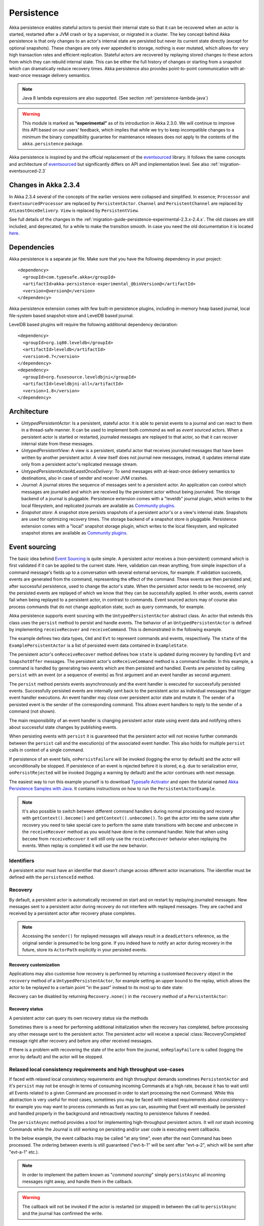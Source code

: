 .. _persistence-java:

###########
Persistence
###########

Akka persistence enables stateful actors to persist their internal state so that it can be recovered when an actor
is started, restarted after a JVM crash or by a supervisor, or migrated in a cluster. The key concept behind Akka
persistence is that only changes to an actor's internal state are persisted but never its current state directly
(except for optional snapshots). These changes are only ever appended to storage, nothing is ever mutated, which
allows for very high transaction rates and efficient replication. Stateful actors are recovered by replaying stored
changes to these actors from which they can rebuild internal state. This can be either the full history of changes
or starting from a snapshot which can dramatically reduce recovery times. Akka persistence also provides point-to-point
communication with at-least-once message delivery semantics.

.. note::

  Java 8 lambda expressions are also supported. (See section :ref:`persistence-lambda-java`)

.. warning::

  This module is marked as **“experimental”** as of its introduction in Akka 2.3.0. We will continue to
  improve this API based on our users’ feedback, which implies that while we try to keep incompatible
  changes to a minimum the binary compatibility guarantee for maintenance releases does not apply to the
  contents of the ``akka.persistence`` package.

Akka persistence is inspired by and the official replacement of the `eventsourced`_ library. It follows the same
concepts and architecture of `eventsourced`_ but significantly differs on API and implementation level. See also
:ref:`migration-eventsourced-2.3`

.. _eventsourced: https://github.com/eligosource/eventsourced

Changes in Akka 2.3.4
=====================

In Akka 2.3.4 several of the concepts of the earlier versions were collapsed and simplified.
In essence; ``Processor`` and ``EventsourcedProcessor`` are replaced by ``PersistentActor``. ``Channel``
and ``PersistentChannel`` are replaced by ``AtLeastOnceDelivery``. ``View`` is replaced by ``PersistentView``.

See full details of the changes in the :ref:`migration-guide-persistence-experimental-2.3.x-2.4.x`.
The old classes are still included, and deprecated, for a while to make the transition smooth.
In case you need the old documentation it is located `here <http://doc.akka.io/docs/akka/2.3.3/java/persistence.html>`_.

Dependencies
============

Akka persistence is a separate jar file. Make sure that you have the following dependency in your project::

  <dependency>
    <groupId>com.typesafe.akka</groupId>
    <artifactId>akka-persistence-experimental_@binVersion@</artifactId>
    <version>@version@</version>
  </dependency>

Akka persistence extension comes with few built-in persistence plugins, including 
in-memory heap based journal, local file-system based snapshot-store and LevelDB based journal.

LevelDB based plugins will require the following additional dependency declaration::

  <dependency>
    <groupId>org.iq80.leveldb</groupId>
    <artifactId>leveldb</artifactId>
    <version>0.7</version>
  </dependency>
  <dependency>
    <groupId>org.fusesource.leveldbjni</groupId>
    <artifactId>leveldbjni-all</artifactId>
    <version>1.8</version>
  </dependency>

Architecture
============

* *UntypedPersistentActor*: Is a persistent, stateful actor. It is able to persist events to a journal and can react to
  them in a thread-safe manner. It can be used to implement both *command* as well as *event sourced* actors.
  When a persistent actor is started or restarted, journaled messages are replayed to that actor, so that it can
  recover internal state from these messages.

* *UntypedPersistentView*: A view is a persistent, stateful actor that receives journaled messages that have been written by another
  persistent actor. A view itself does not journal new messages, instead, it updates internal state only from a persistent actor's
  replicated message stream.

* *UntypedPersistentActorAtLeastOnceDelivery*: To send messages with at-least-once delivery semantics to destinations, also in
  case of sender and receiver JVM crashes.

* *Journal*: A journal stores the sequence of messages sent to a persistent actor. An application can control which messages
  are journaled and which are received by the persistent actor without being journaled. The storage backend of a journal is pluggable. 
  Persistence extension comes with a "leveldb" journal plugin, which writes to the local filesystem, 
  and replicated journals are available as `Community plugins`_.

* *Snapshot store*: A snapshot store persists snapshots of a persistent actor's or a view's internal state. Snapshots are
  used for optimizing recovery times. The storage backend of a snapshot store is pluggable. 
  Persistence extension comes with a "local" snapshot storage plugin, which writes to the local filesystem,
  and replicated snapshot stores are available as `Community plugins`_.

.. _Community plugins: http://akka.io/community/

.. _event-sourcing-java:

Event sourcing
==============

The basic idea behind `Event Sourcing`_ is quite simple. A persistent actor receives a (non-persistent) command
which is first validated if it can be applied to the current state. Here, validation can mean anything, from simple
inspection of a command message's fields up to a conversation with several external services, for example.
If validation succeeds, events are generated from the command, representing the effect of the command. These events
are then persisted and, after successful persistence, used to change the actor's state. When the persistent actor
needs to be recovered, only the persisted events are replayed of which we know that they can be successfully applied.
In other words, events cannot fail when being replayed to a persistent actor, in contrast to commands. Event sourced
actors may of course also process commands that do not change application state, such as query commands, for example.

.. _Event Sourcing: http://martinfowler.com/eaaDev/EventSourcing.html

Akka persistence supports event sourcing with the ``UntypedPersistentActor`` abstract class. An actor that extends this
class uses the ``persist`` method to persist and handle events. The behavior of an ``UntypedPersistentActor``
is defined by implementing ``receiveRecover`` and ``receiveCommand``. This is demonstrated in the following example.

.. includecode:: ../../../akka-samples/akka-sample-persistence-java/src/main/java/sample/persistence/PersistentActorExample.java#persistent-actor-example

The example defines two data types, ``Cmd`` and ``Evt`` to represent commands and events, respectively. The
``state`` of the ``ExamplePersistentActor`` is a list of persisted event data contained in ``ExampleState``.

The persistent actor's ``onReceiveRecover`` method defines how ``state`` is updated during recovery by handling ``Evt``
and ``SnapshotOffer`` messages. The persistent actor's ``onReceiveCommand`` method is a command handler. In this example,
a command is handled by generating two events which are then persisted and handled. Events are persisted by calling
``persist`` with an event (or a sequence of events) as first argument and an event handler as second argument.

The ``persist`` method persists events asynchronously and the event handler is executed for successfully persisted
events. Successfully persisted events are internally sent back to the persistent actor as individual messages that trigger
event handler executions. An event handler may close over persistent actor state and mutate it. The sender of a persisted
event is the sender of the corresponding command. This allows event handlers to reply to the sender of a command
(not shown).

The main responsibility of an event handler is changing persistent actor state using event data and notifying others
about successful state changes by publishing events.

When persisting events with ``persist`` it is guaranteed that the persistent actor will not receive further commands between
the ``persist`` call and the execution(s) of the associated event handler. This also holds for multiple ``persist``
calls in context of a single command.

If persistence of an event fails, ``onPersistFailure`` will be invoked (logging the error by default)
and the actor will unconditionally be stopped. If persistence of an event is rejected before it is
stored, e.g. due to serialization error, ``onPersistRejected`` will be invoked (logging a warning 
by default) and the actor continues with next message.

The easiest way to run this example yourself is to download `Typesafe Activator <http://www.typesafe.com/platform/getstarted>`_
and open the tutorial named `Akka Persistence Samples with Java <http://www.typesafe.com/activator/template/akka-sample-persistence-java>`_.
It contains instructions on how to run the ``PersistentActorExample``.

.. note::

  It's also possible to switch between different command handlers during normal processing and recovery
  with ``getContext().become()`` and ``getContext().unbecome()``. To get the actor into the same state after
  recovery you need to take special care to perform the same state transitions with ``become`` and
  ``unbecome`` in the ``receiveRecover`` method as you would have done in the command handler.
  Note that when using ``become`` from ``receiveRecover`` it will still only use the ``receiveRecover``
  behavior when replaying the events. When replay is completed it will use the new behavior.

Identifiers
-----------

A persistent actor must have an identifier that doesn't change across different actor incarnations.
The identifier must be defined with the ``persistenceId`` method.

.. includecode:: code/docs/persistence/PersistenceDocTest.java#persistence-id-override


.. _recovery-java:

Recovery
--------

By default, a persistent actor is automatically recovered on start and on restart by replaying journaled messages.
New messages sent to a persistent actor during recovery do not interfere with replayed messages. 
They are cached and received by a persistent actor after recovery phase completes.

.. note::
  Accessing the ``sender()`` for replayed messages will always result in a ``deadLetters`` reference,
  as the original sender is presumed to be long gone. If you indeed have to notify an actor during
  recovery in the future, store its ``ActorPath`` explicitly in your persisted events.

Recovery customization
^^^^^^^^^^^^^^^^^^^^^^

Applications may also customise how recovery is performed by returning a customised ``Recovery`` object
in the ``recovery`` method of a ``UntypedPersistentActor``, for example setting an upper bound to the replay,
which allows the actor to be replayed to a certain point "in the past" instead to its most up to date state:

.. includecode:: code/docs/persistence/PersistenceDocTest.java#recovery-custom

Recovery can be disabled by returning ``Recovery.none()`` in the ``recovery`` method of a ``PersistentActor``:

.. includecode:: code/docs/persistence/PersistenceDocTest.java#recovery-disabled

Recovery status
^^^^^^^^^^^^^^^

A persistent actor can query its own recovery status via the methods

.. includecode:: code/docs/persistence/PersistenceDocTest.java#recovery-status

Sometimes there is a need for performing additional initialization when the
recovery has completed, before processing any other message sent to the persistent actor.
The persistent actor will receive a special :class:`RecoveryCompleted` message right after recovery
and before any other received messages.

.. includecode:: code/docs/persistence/PersistenceDocTest.java#recovery-completed

If there is a problem with recovering the state of the actor from the journal, ``onReplayFailure`` 
is called (logging the error by default) and the actor will be stopped. 

.. _persist-async-java:

Relaxed local consistency requirements and high throughput use-cases
--------------------------------------------------------------------

If faced with relaxed local consistency requirements and high throughput demands sometimes ``PersistentActor`` and it's
``persist`` may not be enough in terms of consuming incoming Commands at a high rate, because it has to wait until all
Events related to a given Command are processed in order to start processing the next Command. While this abstraction is
very useful for most cases, sometimes you may be faced with relaxed requirements about consistency – for example you may
want to process commands as fast as you can, assuming that Event will eventually be persisted and handled properly in
the background and retroactively reacting to persistence failures if needed.

The ``persistAsync`` method provides a tool for implementing high-throughput persistent actors. It will *not*
stash incoming Commands while the Journal is still working on persisting and/or user code is executing event callbacks.

In the below example, the event callbacks may be called "at any time", even after the next Command has been processed.
The ordering between events is still guaranteed ("evt-b-1" will be sent after "evt-a-2", which will be sent after "evt-a-1" etc.).

.. includecode:: code/docs/persistence/PersistenceDocTest.java#persist-async

.. note::
  In order to implement the pattern known as "*command sourcing*" simply ``persistAsync`` all incoming messages right away,
  and handle them in the callback.
  
.. warning::
  The callback will not be invoked if the actor is restarted (or stopped) in between the call to
  ``persistAsync`` and the journal has confirmed the write.  

.. _defer-java:

Deferring actions until preceding persist handlers have executed
----------------------------------------------------------------

Sometimes when working with ``persistAsync`` you may find that it would be nice to define some actions in terms of
''happens-after the previous ``persistAsync`` handlers have been invoked''. ``PersistentActor`` provides an utility method
called ``deferAsync``, which works similarly to ``persistAsync`` yet does not persist the passed in event. It is recommended to
use it for *read* operations, and actions which do not have corresponding events in your domain model.

Using this method is very similar to the persist family of methods, yet it does **not** persist the passed in event.
It will be kept in memory and used when invoking the handler.

.. includecode:: code/docs/persistence/PersistenceDocTest.java#defer

Notice that the ``sender()`` is **safe** to access in the handler callback, and will be pointing to the original sender
of the command for which this ``deferAsync`` handler was called.

.. includecode:: code/docs/persistence/PersistenceDocTest.java#defer-caller

.. warning::
  The callback will not be invoked if the actor is restarted (or stopped) in between the call to
  ``deferAsync`` and the journal has processed and confirmed all preceding writes.

.. _nested-persist-calls-java:

Nested persist calls
--------------------
It is possible to call ``persist`` and ``persistAsync`` inside their respective callback blocks and they will properly
retain both the thread safety (including the right value of ``sender()``) as well as stashing guarantees.

In general it is encouraged to create command handlers which do not need to resort to nested event persisting,
however there are situations where it may be useful. It is important to understand the ordering of callback execution in
those situations, as well as their implication on the stashing behaviour (that ``persist()`` enforces). In the following
example two persist calls are issued, and each of them issues another persist inside its callback:

.. includecode:: code/docs/persistence/PersistenceDocTest.java#nested-persist-persist

When sending two commands to this ``PersistentActor``, the persist handlers will be executed in the following order:

.. includecode:: code/docs/persistence/PersistenceDocTest.java#nested-persist-persist-caller

First the "outer layer" of persist calls is issued and their callbacks applied, after these have successfully completed
the inner callbacks will be invoked (once the events they are persisting have been confirmed to be persisted by the journal).
And only after all these handlers have been successfully invoked, the next command will delivered to the persistent Actor.
In other words, the stashing of incoming commands that is guaranteed by initially calling ``persist()`` on the outer layer
is extended until all nested ``persist`` callbacks have been handled.

It is also possible to nest ``persistAsync`` calls, using the same pattern:

.. includecode:: code/docs/persistence/PersistenceDocTest.java#nested-persistAsync-persistAsync

In this case no stashing is happening, yet the events are still persisted and callbacks executed in the expected order:

.. includecode:: code/docs/persistence/PersistenceDocTest.java#nested-persistAsync-persistAsync-caller

While it is possible to nest mixed ``persist`` and ``persistAsync`` with keeping their respective semantics
it is not a recommended practice as it may lead to overly complex nesting.

Failures
--------

If persistence of an event fails, ``onPersistFailure`` will be invoked (logging the error by default)
and the actor will unconditionally be stopped. 

The reason that it cannot resume when persist fails is that it is unknown if the even was actually
persisted or not, and therefore it is in an inconsistent state. Restarting on persistent failures 
will most likely fail anyway, since the journal is probably unavailable. It is better to stop the 
actor and after a back-off timeout start it again. The ``akka.pattern.BackoffSupervisor`` actor
is provided to support such restarts.

.. includecode:: code/docs/persistence/PersistenceDocTest.java#backoff

If persistence of an event is rejected before it is stored, e.g. due to serialization error, 
``onPersistRejected`` will be invoked (logging a warning by default) and the actor continues with
next message.

If there is a problem with recovering the state of the actor from the journal when the actor is
started, ``onReplayFailure`` is called (logging the error by default) and the actor will be stopped.

Atomic writes
-------------

Each event is of course stored atomically, but it is also possible to store several events atomically by
using the ``persistAll`` or ``persistAllAsync`` method. That means that all events passed to that method
are stored or none of them are stored if there is an error. 

The recovery of a persistent actor will therefore never be done partially with only a subset of events persisted by
`persistAll`.

Some journals may not support atomic writes of several events and they will then reject the ``persistAll``
command, i.e. ``onPersistRejected`` is called with an exception (typically ``UnsupportedOperationException``).

Batch writes
------------

To optimize throughput, a persistent actor internally batches events to be stored under high load before
writing them to the journal (as a single batch). The batch size dynamically grows from 1 under low and moderate loads
to a configurable maximum size (default is ``200``) under high load. When using ``persistAsync`` this increases
the maximum throughput dramatically.

.. includecode:: ../scala/code/docs/persistence/PersistencePluginDocSpec.scala#max-message-batch-size

A new batch write is triggered by a persistent actor as soon as a batch reaches the maximum size or if the journal completed
writing the previous batch. Batch writes are never timer-based which keeps latencies at a minimum.

Message deletion
----------------

To delete all messages (journaled by a single persistent actor) up to a specified sequence number,
persistent actors may call the ``deleteMessages`` method.

If the delete fails ``onDeleteMessagesFailure`` will be called (logging a warning by default) 
and the actor continues with next message.

If the ``deleteMessages`` fails ``onDeleteMessagesFailure`` will be called (logging a warning by default) 
and the actor continues with next message.

.. _persistent-views-java:

Persistent Views
================

Persistent views can be implemented by extending the ``UntypedPersistentView`` trait  and implementing the ``onReceive``
and the ``persistenceId`` methods.

.. includecode:: code/docs/persistence/PersistenceDocTest.java#view

The ``persistenceId`` identifies the persistent actor from which the view receives journaled messages. It is not necessary
the referenced persistent actor is actually running. Views read messages from a persistent actor's journal directly. When a
persistent actor is started later and begins to write new messages, the corresponding view is updated automatically, by
default.

It is possible to determine if a message was sent from the Journal or from another actor in user-land by calling the ``isPersistent``
method. Having that said, very often you don't need this information at all and can simply apply the same logic to both cases
(skip the ``if isPersistent`` check).

Updates
-------

The default update interval of all persistent views of an actor system is configurable:

.. includecode:: ../scala/code/docs/persistence/PersistenceDocSpec.scala#auto-update-interval

``UntypedPersistentView`` implementation classes may also override the ``autoUpdateInterval`` method to return a custom update
interval for a specific view class or view instance. Applications may also trigger additional updates at
any time by sending a view an ``Update`` message.

.. includecode:: code/docs/persistence/PersistenceDocTest.java#view-update

If the ``await`` parameter is set to ``true``, messages that follow the ``Update`` request are processed when the
incremental message replay, triggered by that update request, completed. If set to ``false`` (default), messages
following the update request may interleave with the replayed message stream. Automated updates always run with
``await = false``.

Automated updates of all persistent views of an actor system can be turned off by configuration:

.. includecode:: ../scala/code/docs/persistence/PersistenceDocSpec.scala#auto-update

Implementation classes may override the configured default value by overriding the ``autoUpdate`` method. To
limit the number of replayed messages per update request, applications can configure a custom
``akka.persistence.view.auto-update-replay-max`` value or override the ``autoUpdateReplayMax`` method. The number
of replayed messages for manual updates can be limited with the ``replayMax`` parameter of the ``Update`` message.

Recovery
--------

Initial recovery of persistent views works in the very same way as for a persistent actor (i.e. by sending a ``Recover`` message
to self). The maximum number of replayed messages during initial recovery is determined by ``autoUpdateReplayMax``.
Further possibilities to customize initial recovery are explained in section :ref:`recovery-java`.

.. _persistence-identifiers-java:

Identifiers
-----------

A persistent view must have an identifier that doesn't change across different actor incarnations.
The identifier must be defined with the ``viewId`` method.

The ``viewId`` must differ from the referenced ``persistenceId``, unless :ref:`snapshots-java` of a view and its
persistent actor shall be shared (which is what applications usually do not want).

.. _snapshots-java:

Snapshots
=========

Snapshots can dramatically reduce recovery times of persistent actor and views. The following discusses snapshots
in context of persistent actor but this is also applicable to persistent views.

Persistent actor can save snapshots of internal state by calling the  ``saveSnapshot`` method. If saving of a snapshot
succeeds, the persistent actor receives a ``SaveSnapshotSuccess`` message, otherwise a ``SaveSnapshotFailure`` message

.. includecode:: code/docs/persistence/PersistenceDocTest.java#save-snapshot

During recovery, the persistent actor is offered a previously saved snapshot via a ``SnapshotOffer`` message from
which it can initialize internal state.

.. includecode:: code/docs/persistence/PersistenceDocTest.java#snapshot-offer

The replayed messages that follow the ``SnapshotOffer`` message, if any, are younger than the offered snapshot.
They finally recover the persistent actor to its current (i.e. latest) state.

In general, a persistent actor is only offered a snapshot if that persistent actor has previously saved one or more snapshots
and at least one of these snapshots matches the ``SnapshotSelectionCriteria`` that can be specified for recovery.

.. includecode:: code/docs/persistence/PersistenceDocTest.java#snapshot-criteria

If not specified, they default to ``SnapshotSelectionCriteria.latest()`` which selects the latest (= youngest) snapshot.
To disable snapshot-based recovery, applications should use ``SnapshotSelectionCriteria.none()``. A recovery where no
saved snapshot matches the specified ``SnapshotSelectionCriteria`` will replay all journaled messages.

Snapshot deletion
-----------------

A persistent actor can delete individual snapshots by calling the ``deleteSnapshot`` method with the sequence number of
when the snapshot was taken.

To bulk-delete a range of snapshots matching ``SnapshotSelectionCriteria``,
persistent actors should use the ``deleteSnapshots`` method.

.. _at-least-once-delivery-java:

At-Least-Once Delivery
======================

To send messages with at-least-once delivery semantics to destinations you can extend the ``UntypedPersistentActorWithAtLeastOnceDelivery``
class instead of ``UntypedPersistentActor`` on the sending side.  It takes care of re-sending messages when they
have not been confirmed within a configurable timeout.

.. note::

  At-least-once delivery implies that original message send order is not always preserved
  and the destination may receive duplicate messages.  That means that the
  semantics do not match those of a normal :class:`ActorRef` send operation:

  * it is not at-most-once delivery

  * message order for the same sender–receiver pair is not preserved due to
    possible resends

  * after a crash and restart of the destination messages are still
    delivered—to the new actor incarnation

  These semantics is similar to what an :class:`ActorPath` represents (see
  :ref:`actor-lifecycle-scala`), therefore you need to supply a path and not a
  reference when delivering messages. The messages are sent to the path with
  an actor selection.

Use the ``deliver`` method to send a message to a destination. Call the ``confirmDelivery`` method
when the destination has replied with a confirmation message.

Relationship between deliver and confirmDelivery
------------------------------------------------

To send messages to the destination path, use the ``deliver`` method. If the persistent actor is not currently recovering, 
this will send the message to the destination actor. When recovering, messages will be buffered until they have been confirmed using ``confirmDelivery``. 
Once recovery has completed, if there are outstanding messages that have not been confirmed (during the message replay), 
the persistent actor will resend these before sending any other messages.

Deliver requires a ``deliveryIdToMessage`` function to pass the provided ``deliveryId`` into the message so that correlation 
between ``deliver`` and ``confirmDelivery`` is possible. The ``deliveryId`` must do the round trip. Upon receipt 
of the message, destination actor will send the same``deliveryId`` wrapped in a confirmation message back to the sender. 
The sender will then use it to call ``confirmDelivery`` method to complete delivery routine.

.. includecode:: code/docs/persistence/PersistenceDocTest.java#at-least-once-example

The ``deliveryId`` generated by the persistence module is a strictly monotonically increasing sequence number 
without gaps. The same sequence is used for all destinations of the actor, i.e. when sending to multiple 
destinations the destinations will see gaps in the sequence. It is not possible to use custom ``deliveryId``. 
However, you can send a custom correlation identifier in the message to the destination. You must then retain 
a mapping between the internal ``deliveryId`` (passed into the ``deliveryIdToMessage`` function) and your custom 
correlation id (passed into the message). You can do this by storing such mapping in a ``Map(correlationId -> deliveryId)`` 
from which you can retrieve the ``deliveryId`` to be passed into the ``confirmDelivery`` method once the receiver
of your message has replied with your custom correlation id.

The ``UntypedPersistentActorWithAtLeastOnceDelivery`` class has a state consisting of unconfirmed messages and a
sequence number. It does not store this state itself. You must persist events corresponding to the
``deliver`` and ``confirmDelivery`` invocations from your ``PersistentActor`` so that the state can
be restored by calling the same methods during the recovery phase of the ``PersistentActor``. Sometimes
these events can be derived from other business level events, and sometimes you must create separate events.
During recovery calls to ``deliver`` will not send out the message, but it will be sent later
if no matching ``confirmDelivery`` was performed.

Support for snapshots is provided by ``getDeliverySnapshot`` and ``setDeliverySnapshot``.
The ``AtLeastOnceDeliverySnapshot`` contains the full delivery state, including unconfirmed messages.
If you need a custom snapshot for other parts of the actor state you must also include the
``AtLeastOnceDeliverySnapshot``. It is serialized using protobuf with the ordinary Akka 
serialization mechanism. It is easiest to include the bytes of the ``AtLeastOnceDeliverySnapshot``
as a blob in your custom snapshot.

The interval between redelivery attempts is defined by the ``redeliverInterval`` method.
The default value can be configured with the ``akka.persistence.at-least-once-delivery.redeliver-interval``
configuration key. The method can be overridden by implementation classes to return non-default values.

The maximum number of messages that will be sent at each redelivery burst is defined by the
``redeliveryBurstLimit`` method (burst frequency is half of the redelivery interval). If there's a lot of
unconfirmed messages (e.g. if the destination is not available for a long time), this helps to prevent an overwhelming
amount of messages to be sent at once. The default value can be configured with the
``akka.persistence.at-least-once-delivery.redelivery-burst-limit`` configuration key. The method can be overridden
by implementation classes to return non-default values.

After a number of delivery attempts a ``AtLeastOnceDelivery.UnconfirmedWarning`` message
will be sent to ``self``. The re-sending will still continue, but you can choose to call
``confirmDelivery`` to cancel the re-sending. The number of delivery attempts before emitting the
warning is defined by the ``warnAfterNumberOfUnconfirmedAttempts`` method. The default value can be
configured with the ``akka.persistence.at-least-once-delivery.warn-after-number-of-unconfirmed-attempts``
configuration key. The method can be overridden by implementation classes to return non-default values.

The ``UntypedPersistentActorWithAtLeastOnceDelivery`` class holds messages in memory until their successful delivery has been confirmed.
The limit of maximum number of unconfirmed messages that the actor is allowed to hold in memory
is defined by the ``maxUnconfirmedMessages`` method. If this limit is exceed the ``deliver`` method will
not accept more messages and it will throw ``AtLeastOnceDelivery.MaxUnconfirmedMessagesExceededException``.
The default value can be configured with the ``akka.persistence.at-least-once-delivery.max-unconfirmed-messages``
configuration key. The method can be overridden by implementation classes to return non-default values.

.. _event-adapters-java:

Event Adapters
==============

.. note::

  Complete documentation featuring use-cases and implementation examples for this feature will follow shortly.

In long running projects using event sourcing sometimes the need arrises to detach the data model from the domain model
completely.

Event Adapters help in situations where:

- **Version Migration** – existing events stored in *Version 1* should be "upcasted" to a new *Version 2* representation,
  and the process of doing so involves actual code, not just changes on the serialization layer. For these scenarios
  the ``toJournal`` function is usually an identity function, however the ``fromJournal`` is implemented as
  ``v1.Event=>v2.Event``, performing the neccessary mapping inside the fromJournal method.
  This technique is sometimes refered to as "upcasting" in other CQRS libraries.
- **Separating Domain and Data models** – thanks to EventAdapters it is possible to completely separate the domain model
  from the model used to persist data in the Journals. For example one may want to use case classes in the
  domain model, however persist their protocol-buffer (or any other binary serialization format) counter-parts to the Journal.
  A simple ``toJournal:MyModel=>MyDataModel`` and ``fromJournal:MyDataModel=>MyModel`` adapter can be used to implement this feature.
- **Journal Specialized Data Types** – exposing data types understood by the underlying Journal, for example for data stores which
  understand JSON it is possible to write an EventAdapter ``toJournal:Any=>JSON`` such that the Journal can *directly* store the
  json instead of serializing the object to its binary representation.

Implementing an EventAdapter is rather stright forward:

.. includecode:: code/docs/persistence/PersistenceEventAdapterDocTest.java#identity-event-adapter

Then in order for it to be used on events coming to and from the journal you must bind it using the below configuration syntax:

.. includecode:: ../scala/code/docs/persistence/PersistenceEventAdapterDocSpec.scala#event-adapters-config

It is possible to bind multiple adapters to one class *for recovery*, in which case the ``fromJournal`` methods of all
bound adapters will be applied to a given matching event (in order of definition in the configuration). Since each adapter may
return from ``0`` to ``n`` adapted events (called as ``EventSeq``), each adapter can investigate the event and if it should
indeed adapt it return the adapted event(s) for it, other adapters which do not have anything to contribute during this
adaptation simply return ``EventSeq.empty``. The adapted events are then delivered in-order to the ``PersistentActor`` during replay.

.. note::
  More advanced techniques utilising advanced binary serialization formats such as protocol buffers or kryo / thrift / avro
  will be documented very soon. These schema evolutions often may need to reach into the serialization layer, however
  are much more powerful in terms of flexibly removing unused/deprecated classes from your classpath etc.



Storage plugins
===============

Storage backends for journals and snapshot stores are pluggable in the Akka persistence extension.

Directory of persistence journal and snapshot store plugins is available at the Akka Community Projects page, see `Community plugins`_

Plugins can be selected either by "default", for all persistent actors and views,
or "individually", when persistent actor or view defines it's own set of plugins.

When persistent actor or view does NOT override ``journalPluginId`` and ``snapshotPluginId`` methods,
persistence extension will use "default" journal and snapshot-store plugins configured in the ``reference.conf``::

    akka.persistence.journal.plugin = ""
    akka.persistence.snapshot-store.plugin = ""

However, these entries are provided as empty "", and require explicit user configuration via override in the user ``application.conf``.
For an example of journal plugin which writes messages to LevelDB see :ref:`local-leveldb-journal-java`. 
For an example of snapshot store plugin which writes snapshots as individual files to the local filesystem see :ref:`local-snapshot-store-java`. 

Applications can provide their own plugins by implementing a plugin API and activate them by configuration. 
Plugin development requires the following imports:

.. includecode:: code/docs/persistence/PersistencePluginDocTest.java#plugin-imports

.. _journal-plugin-api-java:

Journal plugin API
------------------

A journal plugin extends ``AsyncWriteJournal``.

``AsyncWriteJournal`` is an actor and the methods to be implemented are:

.. includecode:: ../../../akka-persistence/src/main/java/akka/persistence/journal/japi/AsyncWritePlugin.java#async-write-plugin-api

If the storage backend API only supports synchronous, blocking writes, the methods should be implemented as:

.. includecode:: code/docs/persistence/PersistencePluginDocTest.java#sync-journal-plugin-api

A journal plugin must also implement the methods defined in ``AsyncRecovery`` for replays and sequence number recovery:

.. includecode:: ../../../akka-persistence/src/main/java/akka/persistence/journal/japi/AsyncRecoveryPlugin.java#async-replay-plugin-api

A journal plugin can be activated with the following minimal configuration:

.. includecode:: ../scala/code/docs/persistence/PersistencePluginDocSpec.scala#journal-plugin-config

The specified plugin ``class`` must have a no-arg constructor. The ``plugin-dispatcher`` is the dispatcher
used for the plugin actor. If not specified, it defaults to ``akka.persistence.dispatchers.default-plugin-dispatcher``
for ``SyncWriteJournal`` plugins and ``akka.actor.default-dispatcher`` for ``AsyncWriteJournal`` plugins.

Snapshot store plugin API
-------------------------

A snapshot store plugin must extend the ``SnapshotStore`` actor and implement the following methods:

.. includecode:: ../../../akka-persistence/src/main/java/akka/persistence/snapshot/japi/SnapshotStorePlugin.java#snapshot-store-plugin-api

A snapshot store plugin can be activated with the following minimal configuration:

.. includecode:: ../scala/code/docs/persistence/PersistencePluginDocSpec.scala#snapshot-store-plugin-config

The specified plugin ``class`` must have a no-arg constructor. The ``plugin-dispatcher`` is the dispatcher
used for the plugin actor. If not specified, it defaults to ``akka.persistence.dispatchers.default-plugin-dispatcher``.

Plugin TCK
----------
In order to help developers build correct and high quality storage plugins, we provide an Technology Compatibility Kit (`TCK <http://en.wikipedia.org/wiki/Technology_Compatibility_Kit>`_ for short).

The TCK is usable from Java as well as Scala projects, for Java you need to include the akka-persistence-tck-experimental dependency::

  <dependency>
    <groupId>com.typesafe.akka</groupId>
    <artifactId>akka-persistence-tck-experimental_${scala.version}</artifactId>
    <version>2.3.5</version>
    <scope>test</scope>
  </dependency>

To include the Journal TCK tests in your test suite simply extend the provided ``JavaJournalSpec``:

.. includecode:: ./code/docs/persistence/PersistencePluginDocTest.java#journal-tck-java

We also provide a simple benchmarking class ``JavaJournalPerfSpec`` which includes all the tests that ``JavaJournalSpec``
has, and also performs some longer operations on the Journal while printing it's performance stats. While it is NOT aimed
to provide a proper benchmarking environment it can be used to get a rough feel about your journals performance in the most
typical scenarios.

In order to include the ``SnapshotStore`` TCK tests in your test suite simply extend the ``SnapshotStoreSpec``:

.. includecode:: ./code/docs/persistence/PersistencePluginDocTest.java#snapshot-store-tck-java

In case your plugin requires some setting up (starting a mock database, removing temporary files etc.) you can override the
``beforeAll`` and ``afterAll`` methods to hook into the tests lifecycle:

.. includecode:: ./code/docs/persistence/PersistencePluginDocTest.java#journal-tck-before-after-java

We *highly recommend* including these specifications in your test suite, as they cover a broad range of cases you
might have otherwise forgotten to test for when writing a plugin from scratch.

Pre-packaged plugins
====================

.. _local-leveldb-journal-java:

Local LevelDB journal
---------------------

LevelDB journal plugin config entry is ``akka.persistence.journal.leveldb`` and it writes messages to a local LevelDB
instance. The default location of the LevelDB files is a directory named ``journal`` in the current working
directory. This location can be changed by configuration where the specified path can be relative or absolute:

.. includecode:: ../scala/code/docs/persistence/PersistencePluginDocSpec.scala#journal-config

With this plugin, each actor system runs its own private LevelDB instance.

.. _shared-leveldb-journal-java:

Shared LevelDB journal
----------------------

A LevelDB instance can also be shared by multiple actor systems (on the same or on different nodes). This, for
example, allows persistent actors to failover to a backup node and continue using the shared journal instance from the
backup node.

.. warning::

  A shared LevelDB instance is a single point of failure and should therefore only be used for testing
  purposes. Highly-available, replicated journal are available as `Community plugins`_.

A shared LevelDB instance is started by instantiating the ``SharedLeveldbStore`` actor.

.. includecode:: code/docs/persistence/PersistencePluginDocTest.java#shared-store-creation

By default, the shared instance writes journaled messages to a local directory named ``journal`` in the current
working directory. The storage location can be changed by configuration:

.. includecode:: ../scala/code/docs/persistence/PersistencePluginDocSpec.scala#shared-store-config

Actor systems that use a shared LevelDB store must activate the ``akka.persistence.journal.leveldb-shared``
plugin.

.. includecode:: ../scala/code/docs/persistence/PersistencePluginDocSpec.scala#shared-journal-config

This plugin must be initialized by injecting the (remote) ``SharedLeveldbStore`` actor reference. Injection is
done by calling the ``SharedLeveldbJournal.setStore`` method with the actor reference as argument.

.. includecode:: code/docs/persistence/PersistencePluginDocTest.java#shared-store-usage

Internal journal commands (sent by persistent actors) are buffered until injection completes. Injection is idempotent
i.e. only the first injection is used.

.. _local-snapshot-store-java:

Local snapshot store
--------------------

Local snapshot store plugin config entry is ``akka.persistence.snapshot-store.local`` and it writes snapshot files to
the local filesystem. The default storage location is a directory named ``snapshots`` in the current working
directory. This can be changed by configuration where the specified path can be relative or absolute:

.. includecode:: ../scala/code/docs/persistence/PersistencePluginDocSpec.scala#snapshot-config

Custom serialization
====================

Serialization of snapshots and payloads of ``Persistent`` messages is configurable with Akka's
:ref:`serialization-java` infrastructure. For example, if an application wants to serialize

* payloads of type ``MyPayload`` with a custom ``MyPayloadSerializer`` and
* snapshots of type ``MySnapshot`` with a custom ``MySnapshotSerializer``

it must add

.. includecode:: ../scala/code/docs/persistence/PersistenceSerializerDocSpec.scala#custom-serializer-config

to the application configuration. If not specified, a default serializer is used.

Testing
=======

When running tests with LevelDB default settings in ``sbt``, make sure to set ``fork := true`` in your sbt project
otherwise, you'll see an ``UnsatisfiedLinkError``. Alternatively, you can switch to a LevelDB Java port by setting

.. includecode:: ../scala/code/docs/persistence/PersistencePluginDocSpec.scala#native-config

or

.. includecode:: ../scala/code/docs/persistence/PersistencePluginDocSpec.scala#shared-store-native-config

in your Akka configuration. The LevelDB Java port is for testing purposes only.

Configuration
=============

There are several configuration properties for the persistence module, please refer
to the :ref:`reference configuration <config-akka-persistence>`.

Multiple persistence plugin configurations
==========================================

By default, persistent actor or view will use "default" journal and snapshot store plugins
configured in the following sections of the ``reference.conf`` configuration resource:

.. includecode:: ../scala/code/docs/persistence/PersistenceMultiDocSpec.scala#default-config

Note that in this case actor or view overrides only ``persistenceId`` method:

.. includecode:: ../java/code/docs/persistence/PersistenceMultiDocTest.java#default-plugins

When persistent actor or view overrides ``journalPluginId`` and ``snapshotPluginId`` methods, 
the actor or view will be serviced by these specific persistence plugins instead of the defaults:

.. includecode:: ../java/code/docs/persistence/PersistenceMultiDocTest.java#override-plugins

Note that ``journalPluginId`` and ``snapshotPluginId`` must refer to properly configured ``reference.conf``
plugin entries with standard ``class`` property as well as settings which are specific for those plugins, i.e.:

.. includecode:: ../scala/code/docs/persistence/PersistenceMultiDocSpec.scala#override-config
